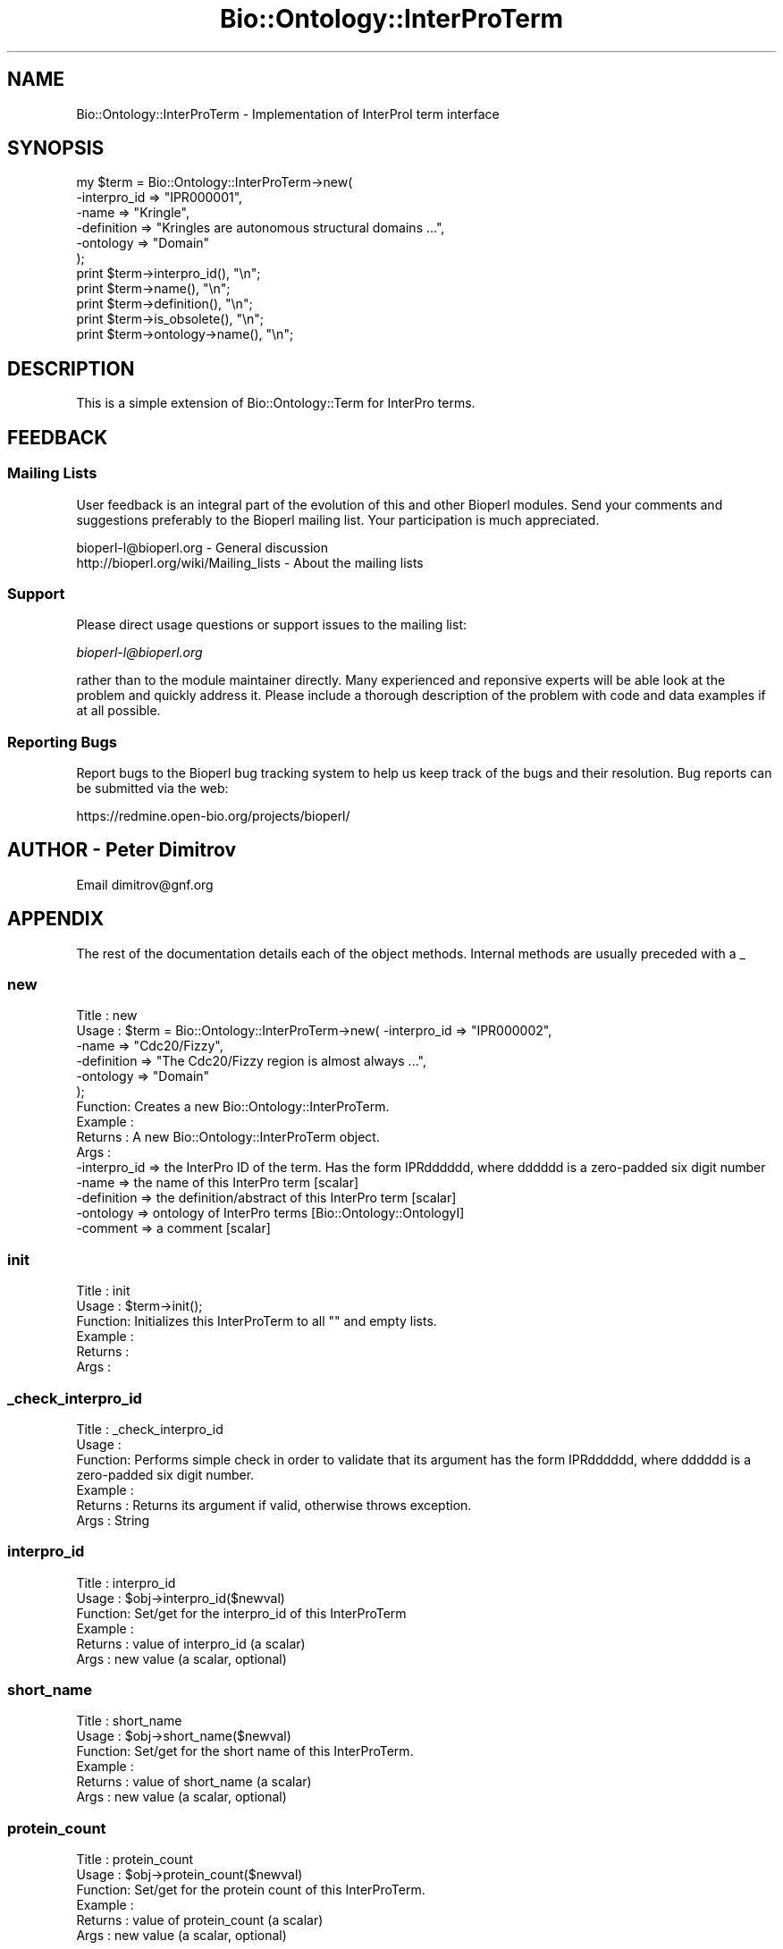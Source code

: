 .\" Automatically generated by Pod::Man 2.25 (Pod::Simple 3.16)
.\"
.\" Standard preamble:
.\" ========================================================================
.de Sp \" Vertical space (when we can't use .PP)
.if t .sp .5v
.if n .sp
..
.de Vb \" Begin verbatim text
.ft CW
.nf
.ne \\$1
..
.de Ve \" End verbatim text
.ft R
.fi
..
.\" Set up some character translations and predefined strings.  \*(-- will
.\" give an unbreakable dash, \*(PI will give pi, \*(L" will give a left
.\" double quote, and \*(R" will give a right double quote.  \*(C+ will
.\" give a nicer C++.  Capital omega is used to do unbreakable dashes and
.\" therefore won't be available.  \*(C` and \*(C' expand to `' in nroff,
.\" nothing in troff, for use with C<>.
.tr \(*W-
.ds C+ C\v'-.1v'\h'-1p'\s-2+\h'-1p'+\s0\v'.1v'\h'-1p'
.ie n \{\
.    ds -- \(*W-
.    ds PI pi
.    if (\n(.H=4u)&(1m=24u) .ds -- \(*W\h'-12u'\(*W\h'-12u'-\" diablo 10 pitch
.    if (\n(.H=4u)&(1m=20u) .ds -- \(*W\h'-12u'\(*W\h'-8u'-\"  diablo 12 pitch
.    ds L" ""
.    ds R" ""
.    ds C` ""
.    ds C' ""
'br\}
.el\{\
.    ds -- \|\(em\|
.    ds PI \(*p
.    ds L" ``
.    ds R" ''
'br\}
.\"
.\" Escape single quotes in literal strings from groff's Unicode transform.
.ie \n(.g .ds Aq \(aq
.el       .ds Aq '
.\"
.\" If the F register is turned on, we'll generate index entries on stderr for
.\" titles (.TH), headers (.SH), subsections (.SS), items (.Ip), and index
.\" entries marked with X<> in POD.  Of course, you'll have to process the
.\" output yourself in some meaningful fashion.
.ie \nF \{\
.    de IX
.    tm Index:\\$1\t\\n%\t"\\$2"
..
.    nr % 0
.    rr F
.\}
.el \{\
.    de IX
..
.\}
.\"
.\" Accent mark definitions (@(#)ms.acc 1.5 88/02/08 SMI; from UCB 4.2).
.\" Fear.  Run.  Save yourself.  No user-serviceable parts.
.    \" fudge factors for nroff and troff
.if n \{\
.    ds #H 0
.    ds #V .8m
.    ds #F .3m
.    ds #[ \f1
.    ds #] \fP
.\}
.if t \{\
.    ds #H ((1u-(\\\\n(.fu%2u))*.13m)
.    ds #V .6m
.    ds #F 0
.    ds #[ \&
.    ds #] \&
.\}
.    \" simple accents for nroff and troff
.if n \{\
.    ds ' \&
.    ds ` \&
.    ds ^ \&
.    ds , \&
.    ds ~ ~
.    ds /
.\}
.if t \{\
.    ds ' \\k:\h'-(\\n(.wu*8/10-\*(#H)'\'\h"|\\n:u"
.    ds ` \\k:\h'-(\\n(.wu*8/10-\*(#H)'\`\h'|\\n:u'
.    ds ^ \\k:\h'-(\\n(.wu*10/11-\*(#H)'^\h'|\\n:u'
.    ds , \\k:\h'-(\\n(.wu*8/10)',\h'|\\n:u'
.    ds ~ \\k:\h'-(\\n(.wu-\*(#H-.1m)'~\h'|\\n:u'
.    ds / \\k:\h'-(\\n(.wu*8/10-\*(#H)'\z\(sl\h'|\\n:u'
.\}
.    \" troff and (daisy-wheel) nroff accents
.ds : \\k:\h'-(\\n(.wu*8/10-\*(#H+.1m+\*(#F)'\v'-\*(#V'\z.\h'.2m+\*(#F'.\h'|\\n:u'\v'\*(#V'
.ds 8 \h'\*(#H'\(*b\h'-\*(#H'
.ds o \\k:\h'-(\\n(.wu+\w'\(de'u-\*(#H)/2u'\v'-.3n'\*(#[\z\(de\v'.3n'\h'|\\n:u'\*(#]
.ds d- \h'\*(#H'\(pd\h'-\w'~'u'\v'-.25m'\f2\(hy\fP\v'.25m'\h'-\*(#H'
.ds D- D\\k:\h'-\w'D'u'\v'-.11m'\z\(hy\v'.11m'\h'|\\n:u'
.ds th \*(#[\v'.3m'\s+1I\s-1\v'-.3m'\h'-(\w'I'u*2/3)'\s-1o\s+1\*(#]
.ds Th \*(#[\s+2I\s-2\h'-\w'I'u*3/5'\v'-.3m'o\v'.3m'\*(#]
.ds ae a\h'-(\w'a'u*4/10)'e
.ds Ae A\h'-(\w'A'u*4/10)'E
.    \" corrections for vroff
.if v .ds ~ \\k:\h'-(\\n(.wu*9/10-\*(#H)'\s-2\u~\d\s+2\h'|\\n:u'
.if v .ds ^ \\k:\h'-(\\n(.wu*10/11-\*(#H)'\v'-.4m'^\v'.4m'\h'|\\n:u'
.    \" for low resolution devices (crt and lpr)
.if \n(.H>23 .if \n(.V>19 \
\{\
.    ds : e
.    ds 8 ss
.    ds o a
.    ds d- d\h'-1'\(ga
.    ds D- D\h'-1'\(hy
.    ds th \o'bp'
.    ds Th \o'LP'
.    ds ae ae
.    ds Ae AE
.\}
.rm #[ #] #H #V #F C
.\" ========================================================================
.\"
.IX Title "Bio::Ontology::InterProTerm 3pm"
.TH Bio::Ontology::InterProTerm 3pm "2013-06-17" "perl v5.14.2" "User Contributed Perl Documentation"
.\" For nroff, turn off justification.  Always turn off hyphenation; it makes
.\" way too many mistakes in technical documents.
.if n .ad l
.nh
.SH "NAME"
Bio::Ontology::InterProTerm \- Implementation of InterProI term interface
.SH "SYNOPSIS"
.IX Header "SYNOPSIS"
.Vb 11
\&  my $term = Bio::Ontology::InterProTerm\->new( 
\&        \-interpro_id => "IPR000001",
\&                  \-name => "Kringle",
\&                  \-definition => "Kringles are autonomous structural domains ...",
\&                  \-ontology => "Domain"
\&                                             );
\&  print $term\->interpro_id(), "\en";
\&  print $term\->name(), "\en";
\&  print $term\->definition(), "\en";
\&  print $term\->is_obsolete(), "\en";
\&  print $term\->ontology\->name(), "\en";
.Ve
.SH "DESCRIPTION"
.IX Header "DESCRIPTION"
This is a simple extension of Bio::Ontology::Term for InterPro terms.
.SH "FEEDBACK"
.IX Header "FEEDBACK"
.SS "Mailing Lists"
.IX Subsection "Mailing Lists"
User feedback is an integral part of the evolution of this and other
Bioperl modules. Send your comments and suggestions preferably to
the Bioperl mailing list.  Your participation is much appreciated.
.PP
.Vb 2
\&  bioperl\-l@bioperl.org                  \- General discussion
\&  http://bioperl.org/wiki/Mailing_lists  \- About the mailing lists
.Ve
.SS "Support"
.IX Subsection "Support"
Please direct usage questions or support issues to the mailing list:
.PP
\&\fIbioperl\-l@bioperl.org\fR
.PP
rather than to the module maintainer directly. Many experienced and 
reponsive experts will be able look at the problem and quickly 
address it. Please include a thorough description of the problem 
with code and data examples if at all possible.
.SS "Reporting Bugs"
.IX Subsection "Reporting Bugs"
Report bugs to the Bioperl bug tracking system to help us keep track
of the bugs and their resolution. Bug reports can be submitted via
the web:
.PP
.Vb 1
\&  https://redmine.open\-bio.org/projects/bioperl/
.Ve
.SH "AUTHOR \- Peter Dimitrov"
.IX Header "AUTHOR - Peter Dimitrov"
Email dimitrov@gnf.org
.SH "APPENDIX"
.IX Header "APPENDIX"
The rest of the documentation details each of the object methods.
Internal methods are usually preceded with a _
.SS "new"
.IX Subsection "new"
.Vb 6
\& Title   : new
\& Usage   : $term = Bio::Ontology::InterProTerm\->new( \-interpro_id => "IPR000002",
\&                                                     \-name => "Cdc20/Fizzy",
\&                                                     \-definition => "The Cdc20/Fizzy region is almost always ...",
\&                                                     \-ontology => "Domain"
\&                                                   );
\&
\& Function: Creates a new Bio::Ontology::InterProTerm.
\& Example :
\& Returns : A new Bio::Ontology::InterProTerm object.
\& Args    :
\&  \-interpro_id => the InterPro ID of the term. Has the form IPRdddddd, where dddddd is a zero\-padded six digit number
\&  \-name => the name of this InterPro term [scalar]
\&  \-definition => the definition/abstract of this InterPro term [scalar]
\&  \-ontology => ontology of InterPro terms [Bio::Ontology::OntologyI]
\&  \-comment => a comment [scalar]
.Ve
.SS "init"
.IX Subsection "init"
.Vb 6
\& Title   : init
\& Usage   : $term\->init();
\& Function: Initializes this InterProTerm to all "" and empty lists.
\& Example :
\& Returns : 
\& Args    :
.Ve
.SS "_check_interpro_id"
.IX Subsection "_check_interpro_id"
.Vb 6
\& Title   : _check_interpro_id
\& Usage   :
\& Function: Performs simple check in order to validate that its argument has the form IPRdddddd, where dddddd is a zero\-padded six digit number.
\& Example :
\& Returns : Returns its argument if valid, otherwise throws exception.
\& Args    : String
.Ve
.SS "interpro_id"
.IX Subsection "interpro_id"
.Vb 6
\& Title   : interpro_id
\& Usage   : $obj\->interpro_id($newval)
\& Function: Set/get for the interpro_id of this InterProTerm
\& Example : 
\& Returns : value of interpro_id (a scalar)
\& Args    : new value (a scalar, optional)
.Ve
.SS "short_name"
.IX Subsection "short_name"
.Vb 6
\& Title   : short_name
\& Usage   : $obj\->short_name($newval)
\& Function: Set/get for the short name of this InterProTerm.
\& Example : 
\& Returns : value of short_name (a scalar)
\& Args    : new value (a scalar, optional)
.Ve
.SS "protein_count"
.IX Subsection "protein_count"
.Vb 6
\& Title   : protein_count
\& Usage   : $obj\->protein_count($newval)
\& Function: Set/get for the protein count of this InterProTerm.
\& Example : 
\& Returns : value of protein_count (a scalar)
\& Args    : new value (a scalar, optional)
.Ve
.SS "get_references"
.IX Subsection "get_references"
.Vb 6
\& Title   : get_references
\& Usage   :
\& Function: Get the references for this InterPro term.
\& Example :
\& Returns : An array of L<Bio::Annotation::Reference> objects
\& Args    :
.Ve
.SS "add_reference"
.IX Subsection "add_reference"
.Vb 6
\& Title   : add_reference
\& Usage   :
\& Function: Add one or more references to this InterPro term.
\& Example :
\& Returns : 
\& Args    : One or more L<Bio::Annotation::Reference> objects.
.Ve
.SS "remove_references"
.IX Subsection "remove_references"
.Vb 7
\& Title   : remove_references
\& Usage   :
\& Function: Remove all references for this InterPro term.
\& Example :
\& Returns : The list of previous references as an array of
\&           L<Bio::Annotation::Reference> objects.
\& Args    :
.Ve
.SS "get_members"
.IX Subsection "get_members"
.Vb 6
\& Title   : get_members
\& Usage   : @arr = get_members()
\& Function: Get the list of member(s) for this object.
\& Example :
\& Returns : An array of Bio::Annotation::DBLink objects
\& Args    :
.Ve
.SS "add_member"
.IX Subsection "add_member"
.Vb 6
\& Title   : add_member
\& Usage   :
\& Function: Add one or more member(s) to this object.
\& Example :
\& Returns : 
\& Args    : One or more Bio::Annotation::DBLink objects.
.Ve
.SS "remove_members"
.IX Subsection "remove_members"
.Vb 7
\& Title   : remove_members
\& Usage   :
\& Function: Remove all members for this class.
\& Example :
\& Returns : The list of previous members as an array of
\&           Bio::Annotation::DBLink objects.
\& Args    :
.Ve
.SS "get_examples"
.IX Subsection "get_examples"
.Vb 3
\& Title   : get_examples
\& Usage   : @arr = get_examples()
\& Function: Get the list of example(s) for this object.
\&
\&           This is an element of the InterPro xml schema.
\&
\& Example :
\& Returns : An array of Bio::Annotation::DBLink objects
\& Args    :
.Ve
.SS "add_example"
.IX Subsection "add_example"
.Vb 3
\& Title   : add_example
\& Usage   :
\& Function: Add one or more example(s) to this object.
\&
\&           This is an element of the InterPro xml schema.
\&
\& Example :
\& Returns : 
\& Args    : One or more Bio::Annotation::DBLink objects.
.Ve
.SS "remove_examples"
.IX Subsection "remove_examples"
.Vb 3
\& Title   : remove_examples
\& Usage   :
\& Function: Remove all examples for this class.
\&
\&           This is an element of the InterPro xml schema.
\&
\& Example :
\& Returns : The list of previous examples as an array of
\&           Bio::Annotation::DBLink objects.
\& Args    :
.Ve
.SS "get_external_documents"
.IX Subsection "get_external_documents"
.Vb 3
\& Title   : get_external_documents
\& Usage   : @arr = get_external_documents()
\& Function: Get the list of external_document(s) for this object.
\&
\&           This is an element of the InterPro xml schema.
\&
\& Example :
\& Returns : An array of Bio::Annotation::DBLink objects
\& Args    :
.Ve
.SS "add_external_document"
.IX Subsection "add_external_document"
.Vb 3
\& Title   : add_external_document
\& Usage   :
\& Function: Add one or more external_document(s) to this object.
\&
\&           This is an element of the InterPro xml schema.
\&
\& Example :
\& Returns : 
\& Args    : One or more Bio::Annotation::DBLink objects.
.Ve
.SS "remove_external_documents"
.IX Subsection "remove_external_documents"
.Vb 3
\& Title   : remove_external_documents
\& Usage   :
\& Function: Remove all external_documents for this class.
\&
\&           This is an element of the InterPro xml schema.
\&
\& Example :
\& Returns : The list of previous external_documents as an array of
\&           Bio::Annotation::DBLink objects.
\& Args    :
.Ve
.SS "class_list"
.IX Subsection "class_list"
.Vb 6
\& Title   : class_list
\& Usage   : $obj\->class_list($newval)
\& Function: Set/get for class list element of the InterPro xml schema
\& Example : 
\& Returns : reference to an array of Bio::Annotation::DBLink objects
\& Args    : reference to an array of Bio::Annotation::DBLink objects
.Ve
.SS "to_string"
.IX Subsection "to_string"
.Vb 5
\& Title   : to_string()
\& Usage   : print $term\->to_string();
\& Function: to_string method for InterPro terms.
\& Returns : A string representation of this InterPro term.
\& Args    :
.Ve
.SH "Deprecated methods"
.IX Header "Deprecated methods"
These are here for backwards compatibility.
.SS "secondary_ids"
.IX Subsection "secondary_ids"
.Vb 7
\& Title   : secondary_ids
\& Usage   : $obj\->secondary_ids($newval)
\& Function: This is deprecated. Use get_secondary_ids() or 
\&           add_secondary_id() instead.
\& Example : 
\& Returns : reference to an array of strings
\& Args    : reference to an array of strings
.Ve
